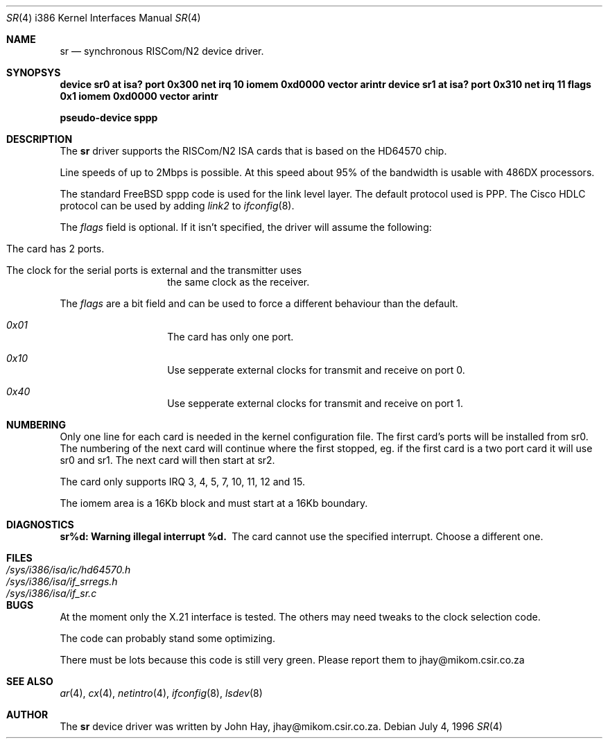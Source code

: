 .\"
.\" Copyright (c) 1996 John Hay.  All rights reserved.
.\"
.\" Redistribution and use in source and binary forms, with or without
.\" modification, are permitted provided that the following conditions
.\" are met:
.\" 1. Redistributions of source code must retain the above copyright
.\"    notice, this list of conditions and the following disclaimer.
.\" 2. Redistributions in binary form must reproduce the above copyright
.\"    notice, this list of conditions and the following disclaimer in the
.\"    documentation and/or other materials provided with the distribution.
.\" 3. All advertising materials mentioning features or use of this software
.\"    must display the following acknowledgement:
.\"        This product includes software developed by John Hay.
.\" 4. Neither the name of the author nor the names of any co-contributors
.\"    may be used to endorse or promote products derived from this software
.\"    without specific prior written permission.
.\"
.\" THIS SOFTWARE IS PROVIDED BY John Hay ``AS IS'' AND
.\" ANY EXPRESS OR IMPLIED WARRANTIES, INCLUDING, BUT NOT LIMITED TO, THE
.\" IMPLIED WARRANTIES OF MERCHANTABILITY AND FITNESS FOR A PARTICULAR PURPOSE
.\" ARE DISCLAIMED.  IN NO EVENT SHALL John Hay BE LIABLE
.\" FOR ANY DIRECT, INDIRECT, INCIDENTAL, SPECIAL, EXEMPLARY, OR CONSEQUENTIAL
.\" DAMAGES (INCLUDING, BUT NOT LIMITED TO, PROCUREMENT OF SUBSTITUTE GOODS
.\" OR SERVICES; LOSS OF USE, DATA, OR PROFITS; OR BUSINESS INTERRUPTION)
.\" HOWEVER CAUSED AND ON ANY THEORY OF LIABILITY, WHETHER IN CONTRACT, STRICT
.\" LIABILITY, OR TORT (INCLUDING NEGLIGENCE OR OTHERWISE) ARISING IN ANY WAY
.\" OUT OF THE USE OF THIS SOFTWARE, EVEN IF ADVISED OF THE POSSIBILITY OF
.\" SUCH DAMAGE.
.\"
.\" $FreeBSD$
.\"
.Dd July 4, 1996
.Dt SR 4 i386
.Os
.Sh NAME
.Nm sr
.Nd synchronous RISCom/N2 device driver.
.Sh SYNOPSYS
.Cd "device sr0 at isa? port 0x300 net irq 10 iomem 0xd0000 vector arintr"
.Cd "device sr1 at isa? port 0x310 net irq 11 flags 0x1 iomem 0xd0000 vector arintr"
.Pp
.Cd "pseudo-device sppp"
.Sh DESCRIPTION
The
.Nm sr
driver supports the RISCom/N2 ISA cards that is based on the
HD64570 chip.
.Pp
Line speeds of up to 2Mbps is possible. At this speed about 95% of the
bandwidth is usable with 486DX processors.
.Pp
The standard FreeBSD sppp code is used for the link level layer. The
default protocol used is PPP. The Cisco HDLC protocol can be used by
adding
.Em link2
to
.Xr ifconfig 8 .
.Pp
The
.Em flags
field is optional. If it isn't specified, the driver will
assume the following:
.Pp
.Bl -hang -offset indent
.It "The card has 2 ports."
.It "The clock for the serial ports is external and the transmitter uses"
the same clock as the receiver.
.El
.Pp
The
.Em flags
are a bit field and can be used to force a different
behaviour than the default.
.Pp
.Bl -hang -offset indent
.It Em 0x01
The card has only one port.
.It Em 0x10
Use sepperate external clocks for transmit and receive on port 0.
.It Em 0x40
Use sepperate external clocks for transmit and receive on port 1.
.El
.Pp
.Sh NUMBERING
Only one line for each card is needed in the kernel configuration file.
The first card's ports will be installed from sr0. The numbering of the
next card will continue where the first stopped, eg. if the first card
is a two port card it will use sr0 and sr1. The next card will then
start at sr2.
.Pp
The card only supports IRQ 3, 4, 5, 7, 10, 11, 12 and 15.
.Pp
The iomem area is a 16Kb block and must start at a 16Kb boundary.
.Pp
.Sh DIAGNOSTICS
.Bl -diag
.It "sr%d: Warning illegal interrupt %d."
The card cannot use the specified interrupt. Choose a different one.
.El
.Sh FILES
.Bl -tag -width /sys/i386/isa/ic/hd64570.h -compact
.It Pa /sys/i386/isa/ic/hd64570.h
.It Pa /sys/i386/isa/if_srregs.h
.It Pa /sys/i386/isa/if_sr.c
.El
.Sh BUGS
At the moment only the X.21 interface is tested. The others
may need tweaks to the clock selection code.
.Pp
The code can probably stand some optimizing.
.Pp
There must be lots because this code is still very green. Please report
them to jhay@mikom.csir.co.za
.Sh SEE ALSO
.Xr ar 4 ,
.Xr cx 4 ,
.Xr netintro 4 ,
.Xr ifconfig 8 ,
.Xr lsdev 8
.Sh AUTHOR
The
.Nm sr
device driver was written by John Hay, jhay@mikom.csir.co.za.
